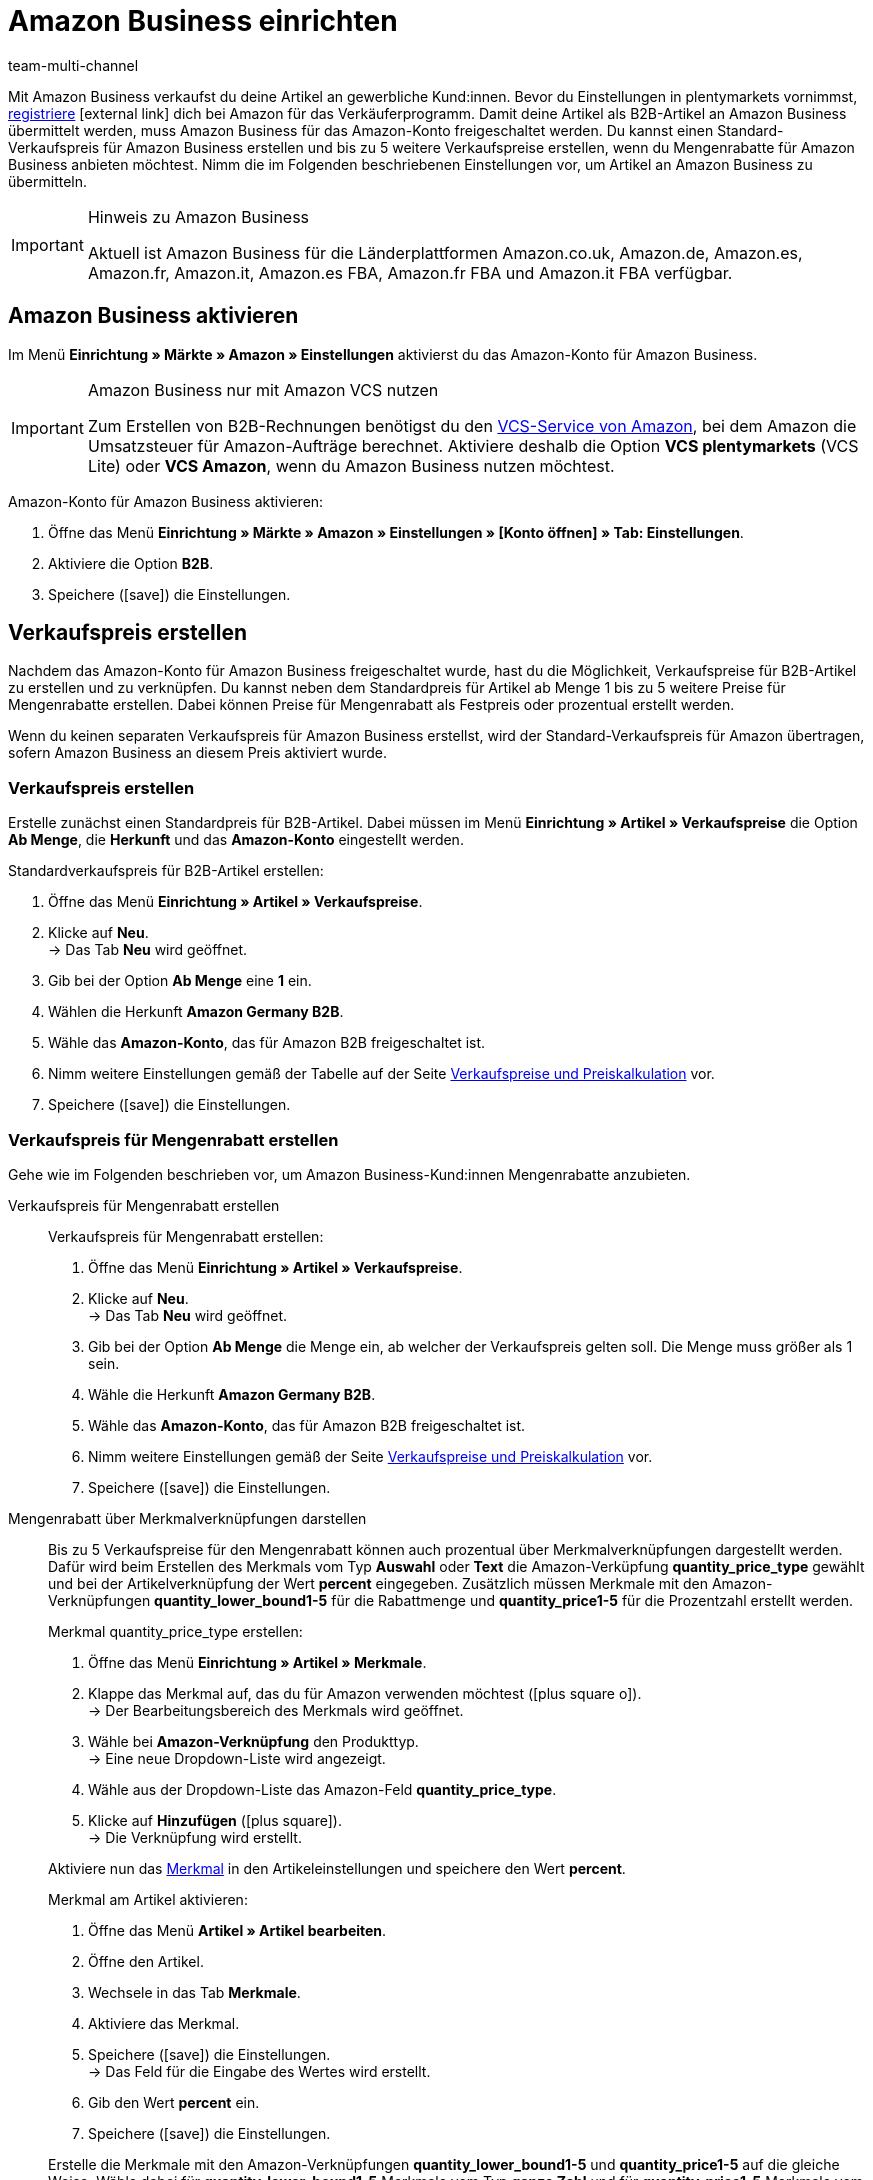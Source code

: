 = Amazon Business einrichten
:lang: de
:keywords: Amazon Business, Amazon B2B
:description: Multi-Channel in plentymarkets: Verkaufe deine Artikel über den Marktplatz Amazon an gewerbliche Kund:innen.
:position: 70
:url: maerkte/amazon/amazon-business-einrichten
:id: 22Z3MWM
:author: team-multi-channel

Mit Amazon Business verkaufst du deine Artikel an gewerbliche Kund:innen. Bevor du Einstellungen in plentymarkets vornimmst, link:https://services.amazon.de/programme/b2b-verkaufen/merkmale-und-vorteile.html[registriere^]{nbsp}icon:external-link[] dich bei Amazon für das Verkäuferprogramm. Damit deine Artikel als B2B-Artikel an Amazon Business übermittelt werden, muss Amazon Business für das Amazon-Konto freigeschaltet werden. Du kannst einen Standard-Verkaufspreis für Amazon Business erstellen und bis zu 5 weitere Verkaufspreise erstellen, wenn du Mengenrabatte für Amazon Business anbieten möchtest. Nimm die im Folgenden beschriebenen Einstellungen vor, um Artikel an Amazon Business zu übermitteln.

[IMPORTANT]
.Hinweis zu Amazon Business
====
Aktuell ist Amazon Business für die Länderplattformen Amazon.co.uk, Amazon.de, Amazon.es, Amazon.fr, Amazon.it, Amazon.es FBA, Amazon.fr FBA und Amazon.it FBA verfügbar.
====

[#4555]
== Amazon Business aktivieren

Im Menü *Einrichtung » Märkte » Amazon » Einstellungen* aktivierst du das Amazon-Konto für Amazon Business.

[IMPORTANT]
.Amazon Business nur mit Amazon VCS nutzen
====
Zum Erstellen von B2B-Rechnungen benötigst du den <<maerkte/amazon/amazon-einrichten#6800, VCS-Service von Amazon>>, bei dem Amazon die Umsatzsteuer für Amazon-Aufträge berechnet. Aktiviere deshalb die Option *VCS plentymarkets* (VCS Lite) oder *VCS Amazon*, wenn du Amazon Business nutzen möchtest.
====

[.instruction]
Amazon-Konto für Amazon Business aktivieren:

. Öffne das Menü *Einrichtung » Märkte » Amazon » Einstellungen » [Konto öffnen] » Tab: Einstellungen*.
. Aktiviere die Option *B2B*.
. Speichere (icon:save[set=plenty]) die Einstellungen.

[#4560]
== Verkaufspreis erstellen

Nachdem das Amazon-Konto für Amazon Business freigeschaltet wurde, hast du die Möglichkeit, Verkaufspreise für B2B-Artikel zu erstellen und zu verknüpfen. Du kannst neben dem Standardpreis für Artikel ab Menge 1 bis zu 5 weitere Preise für Mengenrabatte erstellen. Dabei können Preise für Mengenrabatt als Festpreis oder prozentual erstellt werden. +

Wenn du keinen separaten Verkaufspreis für Amazon Business erstellst, wird der Standard-Verkaufspreis für Amazon übertragen, sofern Amazon Business an diesem Preis aktiviert wurde.

[#4565]
=== Verkaufspreis erstellen

Erstelle zunächst einen Standardpreis für B2B-Artikel. Dabei müssen im Menü *Einrichtung » Artikel » Verkaufspreise* die Option *Ab Menge*, die *Herkunft* und das *Amazon-Konto* eingestellt werden.

[.instruction]
Standardverkaufspreis für B2B-Artikel erstellen:

. Öffne das Menü *Einrichtung » Artikel » Verkaufspreise*.
. Klicke auf *Neu*. +
→ Das Tab *Neu* wird geöffnet.
. Gib bei der Option *Ab Menge* eine *1* ein.
. Wählen die Herkunft *Amazon Germany B2B*.
. Wähle das *Amazon-Konto*, das für Amazon B2B freigeschaltet ist.
. Nimm weitere Einstellungen gemäß der Tabelle auf der Seite <<artikel/einstellungen/preise#400, Verkaufspreise und Preiskalkulation>> vor.
. Speichere (icon:save[set=plenty]) die Einstellungen.

[#4570]
=== Verkaufspreis für Mengenrabatt erstellen

Gehe wie im Folgenden beschrieben vor, um Amazon Business-Kund:innen Mengenrabatte anzubieten.

[.tabs]
====
Verkaufspreis für Mengenrabatt erstellen::
+
--
[.instruction]
Verkaufspreis für Mengenrabatt erstellen:

. Öffne das Menü *Einrichtung » Artikel » Verkaufspreise*.
. Klicke auf *Neu*. +
→ Das Tab *Neu* wird geöffnet.
. Gib bei der Option *Ab Menge* die Menge ein, ab welcher der Verkaufspreis gelten soll. Die Menge muss größer als 1 sein.
. Wähle die Herkunft *Amazon Germany B2B*.
. Wähle das *Amazon-Konto*, das für Amazon B2B freigeschaltet ist.
. Nimm weitere Einstellungen gemäß der Seite <<artikel/einstellungen/preise#400, Verkaufspreise und Preiskalkulation>> vor.
. Speichere (icon:save[set=plenty]) die Einstellungen.

--

Mengenrabatt über Merkmalverknüpfungen darstellen::
+
--
Bis zu 5 Verkaufspreise für den Mengenrabatt können auch prozentual über Merkmalverknüpfungen dargestellt werden. Dafür wird beim Erstellen des Merkmals vom Typ *Auswahl* oder *Text* die Amazon-Verküpfung *quantity_price_type* gewählt und bei der Artikelverknüpfung der Wert *percent* eingegeben. Zusätzlich müssen Merkmale mit den Amazon-Verknüpfungen *quantity_lower_bound1-5* für die Rabattmenge und *quantity_price1-5* für die Prozentzahl erstellt werden.

[.instruction]
Merkmal quantity_price_type erstellen:

. Öffne das Menü *Einrichtung » Artikel » Merkmale*.
. Klappe das Merkmal auf, das du für Amazon verwenden möchtest (icon:plus-square-o[]). +
→ Der Bearbeitungsbereich des Merkmals wird geöffnet.
. Wähle bei *Amazon-Verknüpfung* den Produkttyp. +
→ Eine neue Dropdown-Liste wird angezeigt.
. Wähle aus der Dropdown-Liste das Amazon-Feld *quantity_price_type*.
. Klicke auf *Hinzufügen* (icon:plus-square[role="green"]). +
→ Die Verknüpfung wird erstellt.

Aktiviere nun das <<artikel/einstellungen/eigenschaften#100, Merkmal>> in den Artikeleinstellungen und speichere den Wert *percent*.

[.instruction]
Merkmal am Artikel aktivieren:

. Öffne das Menü *Artikel » Artikel bearbeiten*.
. Öffne den Artikel.
. Wechsele in das Tab *Merkmale*.
. Aktiviere das Merkmal.
. Speichere (icon:save[set=plenty]) die Einstellungen. +
→ Das Feld für die Eingabe des Wertes wird erstellt.
. Gib den Wert *percent* ein.
. Speichere (icon:save[set=plenty]) die Einstellungen.

Erstelle die Merkmale mit den Amazon-Verknüpfungen *quantity_lower_bound1-5* und *quantity_price1-5* auf die gleiche Weise. Wähle dabei für *quantity_lower_bound1-5* Merkmale vom Typ *ganze Zahl* und für *quantity_price1-5* Merkmale vom Typ *ganze Zahl* oder *Kommazahl*.
--
====
